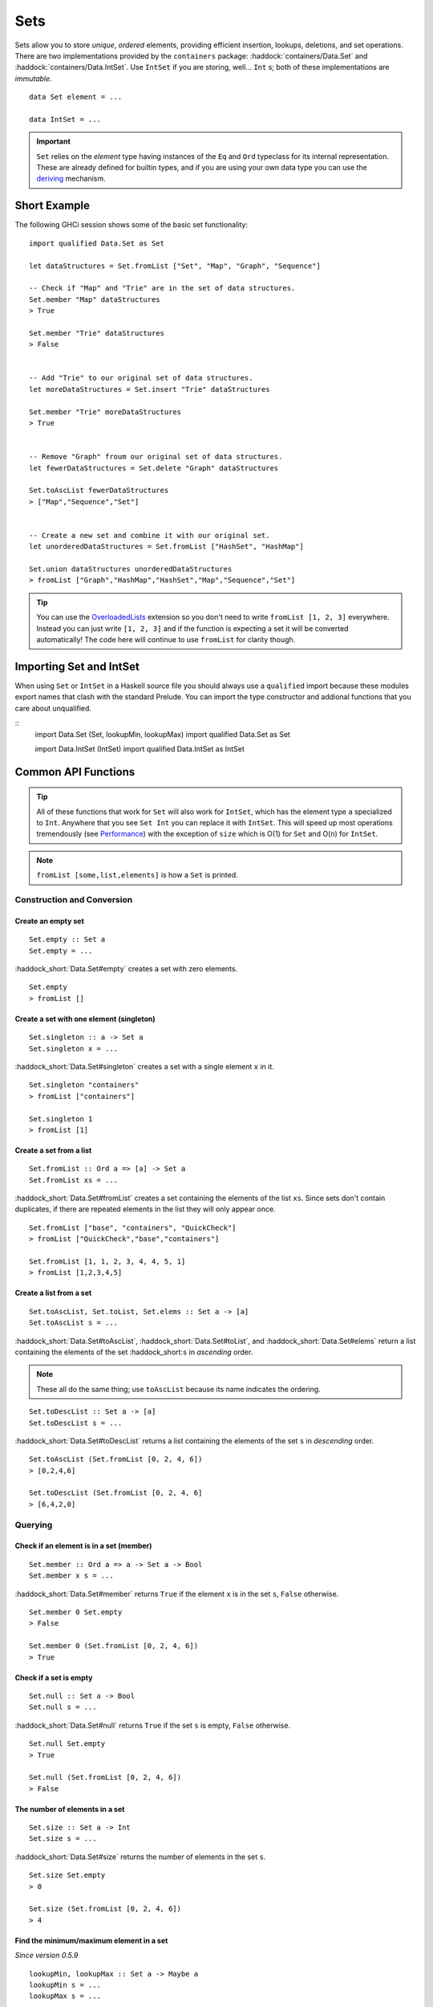 Sets
====

Sets allow you to store *unique*, *ordered* elements, providing efficient
insertion, lookups, deletions, and set operations. There are two implementations
provided by the ``containers`` package: :haddock:`containers/Data.Set` and
:haddock:`containers/Data.IntSet`. Use ``IntSet`` if you are storing,
well... ``Int`` s; both of these implementations are *immutable*.

::

    data Set element = ...

    data IntSet = ...

.. IMPORTANT::
   ``Set`` relies on the `element` type having instances of the ``Eq`` and
   ``Ord`` typeclass for its internal representation. These are already defined
   for builtin types, and if you are using your own data type you can use the
   `deriving
   <https://en.wikibooks.org/wiki/Haskell/Classes_and_types#Deriving>`_
   mechanism.


Short Example
-------------

The following GHCi session shows some of the basic set functionality::

    import qualified Data.Set as Set

    let dataStructures = Set.fromList ["Set", "Map", "Graph", "Sequence"]

    -- Check if "Map" and "Trie" are in the set of data structures.
    Set.member "Map" dataStructures
    > True

    Set.member "Trie" dataStructures
    > False


    -- Add "Trie" to our original set of data structures.
    let moreDataStructures = Set.insert "Trie" dataStructures

    Set.member "Trie" moreDataStructures
    > True


    -- Remove "Graph" froum our original set of data structures.
    let fewerDataStructures = Set.delete "Graph" dataStructures

    Set.toAscList fewerDataStructures
    > ["Map","Sequence","Set"]


    -- Create a new set and combine it with our original set.
    let unorderedDataStructures = Set.fromList ["HashSet", "HashMap"]

    Set.union dataStructures unorderedDataStructures
    > fromList ["Graph","HashMap","HashSet","Map","Sequence","Set"]


.. TIP:: You can use the `OverloadedLists
	 <https://ghc.haskell.org/trac/ghc/wiki/OverloadedLists>`_ extension so
	 you don't need to write ``fromList [1, 2, 3]`` everywhere. Instead you
	 can just write ``[1, 2, 3]`` and if the function is expecting a set it
	 will be converted automatically! The code here will continue to use
	 ``fromList`` for clarity though.


Importing Set and IntSet
------------------------

When using ``Set`` or ``IntSet`` in a Haskell source file you should always use
a ``qualified`` import because these modules export names that clash with the
standard Prelude. You can import the type constructor and addional functions
that you care about unqualified.

::
    import Data.Set (Set, lookupMin, lookupMax)
    import qualified Data.Set as Set

    import Data.IntSet (IntSet)
    import qualified Data.IntSet as IntSet


Common API Functions
--------------------

.. TIP::
   All of these functions that work for ``Set`` will also work for ``IntSet``,
   which has the element type ``a`` specialized to ``Int``. Anywhere that you
   see ``Set Int`` you can replace it with ``IntSet``. This will speed up
   most operations tremendously (see `Performance`_) with the exception of
   ``size`` which is O(1) for ``Set`` and O(n) for ``IntSet``.

.. NOTE::
   ``fromList [some,list,elements]`` is how a ``Set`` is printed.


Construction and Conversion
^^^^^^^^^^^^^^^^^^^^^^^^^^^

Create an empty set
"""""""""""""""""""

::

    Set.empty :: Set a
    Set.empty = ...

:haddock_short:`Data.Set#empty` creates a set with zero elements.

::

    Set.empty
    > fromList []

Create a set with one element (singleton)
"""""""""""""""""""""""""""""""""""""""""

::

    Set.singleton :: a -> Set a
    Set.singleton x = ...

:haddock_short:`Data.Set#singleton` creates a set with a single element ``x`` in
it.

::

    Set.singleton "containers"
    > fromList ["containers"]

    Set.singleton 1
    > fromList [1]

Create a set from a list
""""""""""""""""""""""""

::

    Set.fromList :: Ord a => [a] -> Set a
    Set.fromList xs = ...

:haddock_short:`Data.Set#fromList` creates a set containing the elements of the
list ``xs``. Since sets don't contain duplicates, if there are repeated elements
in the list they will only appear once.

::

    Set.fromList ["base", "containers", "QuickCheck"]
    > fromList ["QuickCheck","base","containers"]

    Set.fromList [1, 1, 2, 3, 4, 4, 5, 1]
    > fromList [1,2,3,4,5]

Create a list from a set
""""""""""""""""""""""""

::

    Set.toAscList, Set.toList, Set.elems :: Set a -> [a]
    Set.toAscList s = ...

:haddock_short:`Data.Set#toAscList`, :haddock_short:`Data.Set#toList`, and
:haddock_short:`Data.Set#elems` return a list containing the elements of the set
:haddock_short:``s`` in *ascending* order.

.. NOTE::
   These all do the same thing; use ``toAscList`` because its name indicates the
   ordering.

::

    Set.toDescList :: Set a -> [a]
    Set.toDescList s = ...

:haddock_short:`Data.Set#toDescList` returns a list containing the elements of
the set ``s`` in *descending* order.

::

    Set.toAscList (Set.fromList [0, 2, 4, 6])
    > [0,2,4,6]

    Set.toDescList (Set.fromList [0, 2, 4, 6]
    > [6,4,2,0]


Querying
^^^^^^^^

Check if an element is in a set (member)
""""""""""""""""""""""""""""""""""""""""

::

    Set.member :: Ord a => a -> Set a -> Bool
    Set.member x s = ...

:haddock_short:`Data.Set#member` returns ``True`` if the element ``x`` is in the
set ``s``, ``False`` otherwise.

::

    Set.member 0 Set.empty
    > False

    Set.member 0 (Set.fromList [0, 2, 4, 6])
    > True

Check if a set is empty
"""""""""""""""""""""""

::

    Set.null :: Set a -> Bool
    Set.null s = ...

:haddock_short:`Data.Set#null` returns ``True`` if the set ``s`` is empty,
``False`` otherwise.

::

    Set.null Set.empty
    > True

    Set.null (Set.fromList [0, 2, 4, 6])
    > False


The number of elements in a set
"""""""""""""""""""""""""""""""

::

    Set.size :: Set a -> Int
    Set.size s = ...

:haddock_short:`Data.Set#size` returns the number of elements in the set ``s``.

::

    Set.size Set.empty
    > 0

    Set.size (Set.fromList [0, 2, 4, 6])
    > 4

Find the minimum/maximum element in a set
"""""""""""""""""""""""""""""""""""""""""

*Since version 0.5.9*

::

   lookupMin, lookupMax :: Set a -> Maybe a
   lookupMin s = ...
   lookupMax s = ...

:haddock_short:`Data.Set#lookupMin` returns the minimum, or maximum
respectively, element of the set ``s``, or ``Nothing`` if the set is empty.

::

    Set.lookupMin Set.empty
    > Nothing

    Set.lookupMin (Set.fromList [0, 2, 4, 6])
    > Just 0

    Set.lookupMax (Set.fromList [0, 2, 4, 6])
    > Just 6

.. WARNING::
   Unless you're using an old version of ``containers`` **DO NOT** use
   ``Set.findMin`` or ``Set.findMax``. They are partial and throw a runtime
   error if the set is empty.

Modification
^^^^^^^^^^^^

Adding a new element to a set
"""""""""""""""""""""""""""""

::

    Set.insert :: Ord a => a -> Set a -> Set a
    Set.insert x s = ...

:haddock_short:`Data.Set#insert` places the element ``x`` into the set ``s``,
replacing an existing equal element if it already exists.

::

    Set.insert 100 Set.empty
    > fromList [100]

    Set.insert 0 (Set.fromList [0, 2, 4, 6])
    > fromList [0,2,4,6]

Removing an element from a set
""""""""""""""""""""""""""""""

::

    Set.delete :: Ord a => a -> Set a -> Set a
    Set.delete x s = ...

:haddock_short:`Data.Set#delete` the element ``x`` from the set ``s``. If it’s
not a member it leaves the set unchanged.

::

    Set.delete 0 (Set.fromList [0, 2, 4, 6])
    > fromList [2,4,6]

Filtering elements from a set
"""""""""""""""""""""""""""""

::

    Set.filter :: (a -> Bool) -> Set a -> Set a
    Set.filter predicate s = ...

:haddock_short:`Data.Set#filter` produces a set consisting of all elements of
``s`` for which the `predicate`` returns ``True``.

::

    Set.filter (==0) (Set.fromList [0, 2, 4, 6])
    > fromList [0]


Set Operations
^^^^^^^^^^^^^^

Union
"""""

::

    Set.union :: Ord a => Set a -> Set a -> Set a
    Set.union l r = ...

:haddock_short:`Data.Set#union` returns a set containing all elements that are
in either of the two sets ``l`` or ``r`` (`set union
<https://en.wikipedia.org/wiki/Union_(set_theory)>`_).

::

    Set.union Set.empty (Set.fromList [0, 2, 4, 6])
    > fromList [0,2,4,6]

    Set.union (Set.fromList [1, 3, 5, 7]) (Set.fromList [0, 2, 4, 6])
    > fromList [0,1,2,3,4,5,6,7]

Intersection
""""""""""""

::

    Set.intersection :: Ord a => Set a -> Set a -> Set a
    Set.intersection l r = ...

:haddock_short:`Data.Set#intersection` returns a set the elements that are in
both sets ``l`` and ``r`` (`set intersection
<https://en.wikipedia.org/wiki/Intersection_(set_theory)>`_).

::

    Set.intersection Set.empty (Set.fromList [0, 2, 4, 6])
    > fromList []

    Set.intersection (Set.fromList [1, 3, 5, 7]) (Set.fromList [0, 2, 4, 6])
    > fromList []

    Set.intersection (Set.singleton 0) (Set.fromList [0, 2, 4, 6])
    > fromList [0]

Difference
""""""""""

::

    Set.difference :: Ord a => Set a -> Set a -> Set a
    Set.difference l r = ...

:haddock_short:`Data.Set#difference` returns a set containing the elements that
are in the first set ``l`` but not the second set ``r`` (`set
difference/relative compliment
<https://en.wikipedia.org/wiki/Complement_(set_theory)#Relative_complement>`_).

::

    Set.difference (Set.fromList [0, 2, 4, 6]) Set.empty
    > fromList [0,2,4,6]

    Set.difference (Set.fromList [0, 2, 4, 6]) (Set.fromList [1, 3, 5, 7])
    > fromList [0,2,4,6]

    Set.difference (Set.fromList [0, 2, 4, 6]) (Set.singleton 0)
    > fromList [2,4,6]

Subset
""""""

::

    Set.isSubsetOf :: Ord a => Set a -> Set a -> Bool
    Set.isSubsetOf l r = ...

:haddock_short:`Data.Set#isSubsetOf` returns ``True`` if all elements in the
first set ``l`` are also in the second set ``r`` (`subset
<https://en.wikipedia.org/wiki/Subset>`_).

.. NOTE::
   We use `infix notation
   <https://wiki.haskell.org/Infix_operator#Using_infix_functions_with_prefix_notation>`_
   so that it reads nicer. These are back-ticks (`), not single quotes (').

::

    Set.empty `Set.isSubsetOf` Set.empty
    > True

    Set.empty `Set.isSubsetOf` (Set.fromList [0, 2, 4, 6])
    > True

    (Set.singleton 0) `Set.isSubsetOf` (Set.fromList [0, 2, 4, 6])
    > True

    (Set.singleton 1) `Set.isSubsetOf` (Set.fromList [0, 2, 4, 6])
    > False


Serialization
-------------

The best way to serialize and deserialize sets is to use one of the many
libraries which already support serializing sets. :haddock:`binary`,
:haddock:`cereal`, and :haddock:`store` are some common libraries that people
use.

.. TIP::
   If you are writing custom serialization code use
   :haddock_short:`Data.Set#fromDistinctAscList` (see
   `#405 <https://github.com/haskell/containers/issues/405>`_ for more info).

Performance
-----------

The API docs are annotated with the Big-*O* complexities of each of the set
operations. For benchmarks see the `haskell-perf/sets
<https://github.com/haskell-perf/sets>`_ page.


Looking for more?
-----------------

Didn't find what you're looking for? This tutorial only covered the most common
set functions, for a full list of functions see the
:haddock_short:`Data.Set#Set` and :haddock_short:`Data.IntSet#IntSet` API
documentation.
